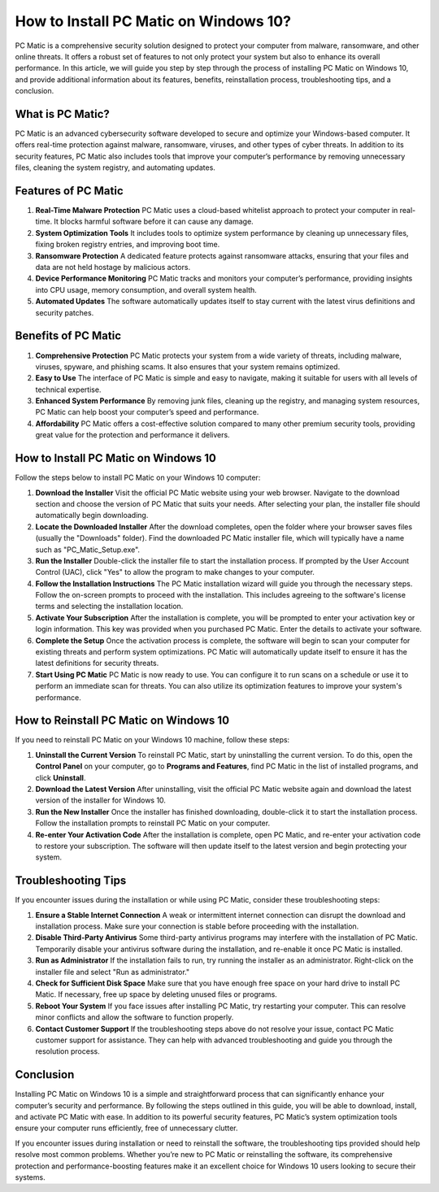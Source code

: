 How to Install PC Matic on Windows 10?
=====================================

PC Matic is a comprehensive security solution designed to protect your computer from malware, ransomware, and other online threats. It offers a robust set of features to not only protect your system but also to enhance its overall performance. In this article, we will guide you step by step through the process of installing PC Matic on Windows 10, and provide additional information about its features, benefits, reinstallation process, troubleshooting tips, and a conclusion.

What is PC Matic?
-----------------

PC Matic is an advanced cybersecurity software developed to secure and optimize your Windows-based computer. It offers real-time protection against malware, ransomware, viruses, and other types of cyber threats. In addition to its security features, PC Matic also includes tools that improve your computer’s performance by removing unnecessary files, cleaning the system registry, and automating updates.

Features of PC Matic
---------------------

1. **Real-Time Malware Protection**  
   PC Matic uses a cloud-based whitelist approach to protect your computer in real-time. It blocks harmful software before it can cause any damage.

2. **System Optimization Tools**  
   It includes tools to optimize system performance by cleaning up unnecessary files, fixing broken registry entries, and improving boot time.

3. **Ransomware Protection**  
   A dedicated feature protects against ransomware attacks, ensuring that your files and data are not held hostage by malicious actors.

4. **Device Performance Monitoring**  
   PC Matic tracks and monitors your computer’s performance, providing insights into CPU usage, memory consumption, and overall system health.

5. **Automated Updates**  
   The software automatically updates itself to stay current with the latest virus definitions and security patches.

Benefits of PC Matic
---------------------

1. **Comprehensive Protection**  
   PC Matic protects your system from a wide variety of threats, including malware, viruses, spyware, and phishing scams. It also ensures that your system remains optimized.

2. **Easy to Use**  
   The interface of PC Matic is simple and easy to navigate, making it suitable for users with all levels of technical expertise.

3. **Enhanced System Performance**  
   By removing junk files, cleaning up the registry, and managing system resources, PC Matic can help boost your computer’s speed and performance.

4. **Affordability**  
   PC Matic offers a cost-effective solution compared to many other premium security tools, providing great value for the protection and performance it delivers.

How to Install PC Matic on Windows 10
-------------------------------------

Follow the steps below to install PC Matic on your Windows 10 computer:

1. **Download the Installer**  
   Visit the official PC Matic website using your web browser. Navigate to the download section and choose the version of PC Matic that suits your needs. After selecting your plan, the installer file should automatically begin downloading.

2. **Locate the Downloaded Installer**  
   After the download completes, open the folder where your browser saves files (usually the "Downloads" folder). Find the downloaded PC Matic installer file, which will typically have a name such as "PC_Matic_Setup.exe".

3. **Run the Installer**  
   Double-click the installer file to start the installation process. If prompted by the User Account Control (UAC), click "Yes" to allow the program to make changes to your computer.

4. **Follow the Installation Instructions**  
   The PC Matic installation wizard will guide you through the necessary steps. Follow the on-screen prompts to proceed with the installation. This includes agreeing to the software's license terms and selecting the installation location.

5. **Activate Your Subscription**  
   After the installation is complete, you will be prompted to enter your activation key or login information. This key was provided when you purchased PC Matic. Enter the details to activate your software.

6. **Complete the Setup**  
   Once the activation process is complete, the software will begin to scan your computer for existing threats and perform system optimizations. PC Matic will automatically update itself to ensure it has the latest definitions for security threats.

7. **Start Using PC Matic**  
   PC Matic is now ready to use. You can configure it to run scans on a schedule or use it to perform an immediate scan for threats. You can also utilize its optimization features to improve your system's performance.

How to Reinstall PC Matic on Windows 10
---------------------------------------

If you need to reinstall PC Matic on your Windows 10 machine, follow these steps:

1. **Uninstall the Current Version**  
   To reinstall PC Matic, start by uninstalling the current version. To do this, open the **Control Panel** on your computer, go to **Programs and Features**, find PC Matic in the list of installed programs, and click **Uninstall**.

2. **Download the Latest Version**  
   After uninstalling, visit the official PC Matic website again and download the latest version of the installer for Windows 10.

3. **Run the New Installer**  
   Once the installer has finished downloading, double-click it to start the installation process. Follow the installation prompts to reinstall PC Matic on your computer.

4. **Re-enter Your Activation Code**  
   After the installation is complete, open PC Matic, and re-enter your activation code to restore your subscription. The software will then update itself to the latest version and begin protecting your system.

Troubleshooting Tips
--------------------

If you encounter issues during the installation or while using PC Matic, consider these troubleshooting steps:

1. **Ensure a Stable Internet Connection**  
   A weak or intermittent internet connection can disrupt the download and installation process. Make sure your connection is stable before proceeding with the installation.

2. **Disable Third-Party Antivirus**  
   Some third-party antivirus programs may interfere with the installation of PC Matic. Temporarily disable your antivirus software during the installation, and re-enable it once PC Matic is installed.

3. **Run as Administrator**  
   If the installation fails to run, try running the installer as an administrator. Right-click on the installer file and select "Run as administrator."

4. **Check for Sufficient Disk Space**  
   Make sure that you have enough free space on your hard drive to install PC Matic. If necessary, free up space by deleting unused files or programs.

5. **Reboot Your System**  
   If you face issues after installing PC Matic, try restarting your computer. This can resolve minor conflicts and allow the software to function properly.

6. **Contact Customer Support**  
   If the troubleshooting steps above do not resolve your issue, contact PC Matic customer support for assistance. They can help with advanced troubleshooting and guide you through the resolution process.

Conclusion
----------

Installing PC Matic on Windows 10 is a simple and straightforward process that can significantly enhance your computer’s security and performance. By following the steps outlined in this guide, you will be able to download, install, and activate PC Matic with ease. In addition to its powerful security features, PC Matic’s system optimization tools ensure your computer runs efficiently, free of unnecessary clutter.

If you encounter issues during installation or need to reinstall the software, the troubleshooting tips provided should help resolve most common problems. Whether you’re new to PC Matic or reinstalling the software, its comprehensive protection and performance-boosting features make it an excellent choice for Windows 10 users looking to secure their systems.
